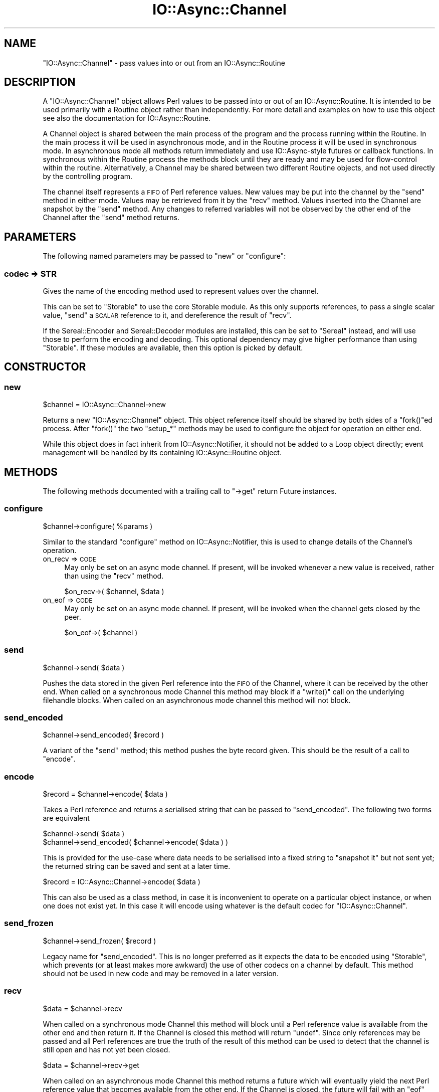 .\" Automatically generated by Pod::Man 4.09 (Pod::Simple 3.35)
.\"
.\" Standard preamble:
.\" ========================================================================
.de Sp \" Vertical space (when we can't use .PP)
.if t .sp .5v
.if n .sp
..
.de Vb \" Begin verbatim text
.ft CW
.nf
.ne \\$1
..
.de Ve \" End verbatim text
.ft R
.fi
..
.\" Set up some character translations and predefined strings.  \*(-- will
.\" give an unbreakable dash, \*(PI will give pi, \*(L" will give a left
.\" double quote, and \*(R" will give a right double quote.  \*(C+ will
.\" give a nicer C++.  Capital omega is used to do unbreakable dashes and
.\" therefore won't be available.  \*(C` and \*(C' expand to `' in nroff,
.\" nothing in troff, for use with C<>.
.tr \(*W-
.ds C+ C\v'-.1v'\h'-1p'\s-2+\h'-1p'+\s0\v'.1v'\h'-1p'
.ie n \{\
.    ds -- \(*W-
.    ds PI pi
.    if (\n(.H=4u)&(1m=24u) .ds -- \(*W\h'-12u'\(*W\h'-12u'-\" diablo 10 pitch
.    if (\n(.H=4u)&(1m=20u) .ds -- \(*W\h'-12u'\(*W\h'-8u'-\"  diablo 12 pitch
.    ds L" ""
.    ds R" ""
.    ds C` ""
.    ds C' ""
'br\}
.el\{\
.    ds -- \|\(em\|
.    ds PI \(*p
.    ds L" ``
.    ds R" ''
.    ds C`
.    ds C'
'br\}
.\"
.\" Escape single quotes in literal strings from groff's Unicode transform.
.ie \n(.g .ds Aq \(aq
.el       .ds Aq '
.\"
.\" If the F register is >0, we'll generate index entries on stderr for
.\" titles (.TH), headers (.SH), subsections (.SS), items (.Ip), and index
.\" entries marked with X<> in POD.  Of course, you'll have to process the
.\" output yourself in some meaningful fashion.
.\"
.\" Avoid warning from groff about undefined register 'F'.
.de IX
..
.if !\nF .nr F 0
.if \nF>0 \{\
.    de IX
.    tm Index:\\$1\t\\n%\t"\\$2"
..
.    if !\nF==2 \{\
.        nr % 0
.        nr F 2
.    \}
.\}
.\"
.\" Accent mark definitions (@(#)ms.acc 1.5 88/02/08 SMI; from UCB 4.2).
.\" Fear.  Run.  Save yourself.  No user-serviceable parts.
.    \" fudge factors for nroff and troff
.if n \{\
.    ds #H 0
.    ds #V .8m
.    ds #F .3m
.    ds #[ \f1
.    ds #] \fP
.\}
.if t \{\
.    ds #H ((1u-(\\\\n(.fu%2u))*.13m)
.    ds #V .6m
.    ds #F 0
.    ds #[ \&
.    ds #] \&
.\}
.    \" simple accents for nroff and troff
.if n \{\
.    ds ' \&
.    ds ` \&
.    ds ^ \&
.    ds , \&
.    ds ~ ~
.    ds /
.\}
.if t \{\
.    ds ' \\k:\h'-(\\n(.wu*8/10-\*(#H)'\'\h"|\\n:u"
.    ds ` \\k:\h'-(\\n(.wu*8/10-\*(#H)'\`\h'|\\n:u'
.    ds ^ \\k:\h'-(\\n(.wu*10/11-\*(#H)'^\h'|\\n:u'
.    ds , \\k:\h'-(\\n(.wu*8/10)',\h'|\\n:u'
.    ds ~ \\k:\h'-(\\n(.wu-\*(#H-.1m)'~\h'|\\n:u'
.    ds / \\k:\h'-(\\n(.wu*8/10-\*(#H)'\z\(sl\h'|\\n:u'
.\}
.    \" troff and (daisy-wheel) nroff accents
.ds : \\k:\h'-(\\n(.wu*8/10-\*(#H+.1m+\*(#F)'\v'-\*(#V'\z.\h'.2m+\*(#F'.\h'|\\n:u'\v'\*(#V'
.ds 8 \h'\*(#H'\(*b\h'-\*(#H'
.ds o \\k:\h'-(\\n(.wu+\w'\(de'u-\*(#H)/2u'\v'-.3n'\*(#[\z\(de\v'.3n'\h'|\\n:u'\*(#]
.ds d- \h'\*(#H'\(pd\h'-\w'~'u'\v'-.25m'\f2\(hy\fP\v'.25m'\h'-\*(#H'
.ds D- D\\k:\h'-\w'D'u'\v'-.11m'\z\(hy\v'.11m'\h'|\\n:u'
.ds th \*(#[\v'.3m'\s+1I\s-1\v'-.3m'\h'-(\w'I'u*2/3)'\s-1o\s+1\*(#]
.ds Th \*(#[\s+2I\s-2\h'-\w'I'u*3/5'\v'-.3m'o\v'.3m'\*(#]
.ds ae a\h'-(\w'a'u*4/10)'e
.ds Ae A\h'-(\w'A'u*4/10)'E
.    \" corrections for vroff
.if v .ds ~ \\k:\h'-(\\n(.wu*9/10-\*(#H)'\s-2\u~\d\s+2\h'|\\n:u'
.if v .ds ^ \\k:\h'-(\\n(.wu*10/11-\*(#H)'\v'-.4m'^\v'.4m'\h'|\\n:u'
.    \" for low resolution devices (crt and lpr)
.if \n(.H>23 .if \n(.V>19 \
\{\
.    ds : e
.    ds 8 ss
.    ds o a
.    ds d- d\h'-1'\(ga
.    ds D- D\h'-1'\(hy
.    ds th \o'bp'
.    ds Th \o'LP'
.    ds ae ae
.    ds Ae AE
.\}
.rm #[ #] #H #V #F C
.\" ========================================================================
.\"
.IX Title "IO::Async::Channel 3"
.TH IO::Async::Channel 3 "2017-10-01" "perl v5.26.1" "User Contributed Perl Documentation"
.\" For nroff, turn off justification.  Always turn off hyphenation; it makes
.\" way too many mistakes in technical documents.
.if n .ad l
.nh
.SH "NAME"
"IO::Async::Channel" \- pass values into or out from an IO::Async::Routine
.SH "DESCRIPTION"
.IX Header "DESCRIPTION"
A \f(CW\*(C`IO::Async::Channel\*(C'\fR object allows Perl values to be passed into or out of
an IO::Async::Routine. It is intended to be used primarily with a Routine
object rather than independently. For more detail and examples on how to use
this object see also the documentation for IO::Async::Routine.
.PP
A Channel object is shared between the main process of the program and the
process running within the Routine. In the main process it will be used in
asynchronous mode, and in the Routine process it will be used in synchronous
mode. In asynchronous mode all methods return immediately and use
IO::Async\-style futures or callback functions. In synchronous within the
Routine process the methods block until they are ready and may be used for
flow-control within the routine. Alternatively, a Channel may be shared
between two different Routine objects, and not used directly by the
controlling program.
.PP
The channel itself represents a \s-1FIFO\s0 of Perl reference values. New values may
be put into the channel by the \f(CW\*(C`send\*(C'\fR method in either mode. Values may be
retrieved from it by the \f(CW\*(C`recv\*(C'\fR method. Values inserted into the Channel are
snapshot by the \f(CW\*(C`send\*(C'\fR method. Any changes to referred variables will not be
observed by the other end of the Channel after the \f(CW\*(C`send\*(C'\fR method returns.
.SH "PARAMETERS"
.IX Header "PARAMETERS"
The following named parameters may be passed to \f(CW\*(C`new\*(C'\fR or \f(CW\*(C`configure\*(C'\fR:
.SS "codec => \s-1STR\s0"
.IX Subsection "codec => STR"
Gives the name of the encoding method used to represent values over the
channel.
.PP
This can be set to \f(CW\*(C`Storable\*(C'\fR to use the core Storable module. As this
only supports references, to pass a single scalar value, \f(CW\*(C`send\*(C'\fR a \s-1SCALAR\s0
reference to it, and dereference the result of \f(CW\*(C`recv\*(C'\fR.
.PP
If the Sereal::Encoder and Sereal::Decoder modules are installed, this
can be set to \f(CW\*(C`Sereal\*(C'\fR instead, and will use those to perform the encoding
and decoding. This optional dependency may give higher performance than using
\&\f(CW\*(C`Storable\*(C'\fR. If these modules are available, then this option is picked by
default.
.SH "CONSTRUCTOR"
.IX Header "CONSTRUCTOR"
.SS "new"
.IX Subsection "new"
.Vb 1
\&   $channel = IO::Async::Channel\->new
.Ve
.PP
Returns a new \f(CW\*(C`IO::Async::Channel\*(C'\fR object. This object reference itself
should be shared by both sides of a \f(CW\*(C`fork()\*(C'\fRed process. After \f(CW\*(C`fork()\*(C'\fR the
two \f(CW\*(C`setup_*\*(C'\fR methods may be used to configure the object for operation on
either end.
.PP
While this object does in fact inherit from IO::Async::Notifier, it should
not be added to a Loop object directly; event management will be handled by
its containing IO::Async::Routine object.
.SH "METHODS"
.IX Header "METHODS"
The following methods documented with a trailing call to \f(CW\*(C`\->get\*(C'\fR return
Future instances.
.SS "configure"
.IX Subsection "configure"
.Vb 1
\&   $channel\->configure( %params )
.Ve
.PP
Similar to the standard \f(CW\*(C`configure\*(C'\fR method on IO::Async::Notifier, this is
used to change details of the Channel's operation.
.IP "on_recv => \s-1CODE\s0" 4
.IX Item "on_recv => CODE"
May only be set on an async mode channel. If present, will be invoked whenever
a new value is received, rather than using the \f(CW\*(C`recv\*(C'\fR method.
.Sp
.Vb 1
\& $on_recv\->( $channel, $data )
.Ve
.IP "on_eof => \s-1CODE\s0" 4
.IX Item "on_eof => CODE"
May only be set on an async mode channel. If present, will be invoked when the
channel gets closed by the peer.
.Sp
.Vb 1
\& $on_eof\->( $channel )
.Ve
.SS "send"
.IX Subsection "send"
.Vb 1
\&   $channel\->send( $data )
.Ve
.PP
Pushes the data stored in the given Perl reference into the \s-1FIFO\s0 of the
Channel, where it can be received by the other end. When called on a
synchronous mode Channel this method may block if a \f(CW\*(C`write()\*(C'\fR call on the
underlying filehandle blocks. When called on an asynchronous mode channel this
method will not block.
.SS "send_encoded"
.IX Subsection "send_encoded"
.Vb 1
\&   $channel\->send_encoded( $record )
.Ve
.PP
A variant of the \f(CW\*(C`send\*(C'\fR method; this method pushes the byte record given.
This should be the result of a call to \f(CW\*(C`encode\*(C'\fR.
.SS "encode"
.IX Subsection "encode"
.Vb 1
\&   $record = $channel\->encode( $data )
.Ve
.PP
Takes a Perl reference and returns a serialised string that can be passed to
\&\f(CW\*(C`send_encoded\*(C'\fR. The following two forms are equivalent
.PP
.Vb 2
\& $channel\->send( $data )
\& $channel\->send_encoded( $channel\->encode( $data ) )
.Ve
.PP
This is provided for the use-case where data needs to be serialised into a
fixed string to \*(L"snapshot it\*(R" but not sent yet; the returned string can be
saved and sent at a later time.
.PP
.Vb 1
\&   $record = IO::Async::Channel\->encode( $data )
.Ve
.PP
This can also be used as a class method, in case it is inconvenient to operate
on a particular object instance, or when one does not exist yet. In this case
it will encode using whatever is the default codec for \f(CW\*(C`IO::Async::Channel\*(C'\fR.
.SS "send_frozen"
.IX Subsection "send_frozen"
.Vb 1
\&   $channel\->send_frozen( $record )
.Ve
.PP
Legacy name for \f(CW\*(C`send_encoded\*(C'\fR. This is no longer preferred as it expects
the data to be encoded using \f(CW\*(C`Storable\*(C'\fR, which prevents (or at least makes
more awkward) the use of other codecs on a channel by default. This method
should not be used in new code and may be removed in a later version.
.SS "recv"
.IX Subsection "recv"
.Vb 1
\&   $data = $channel\->recv
.Ve
.PP
When called on a synchronous mode Channel this method will block until a Perl
reference value is available from the other end and then return it. If the
Channel is closed this method will return \f(CW\*(C`undef\*(C'\fR. Since only references may
be passed and all Perl references are true the truth of the result of this
method can be used to detect that the channel is still open and has not yet
been closed.
.PP
.Vb 1
\&   $data = $channel\->recv\->get
.Ve
.PP
When called on an asynchronous mode Channel this method returns a future which
will eventually yield the next Perl reference value that becomes available
from the other end. If the Channel is closed, the future will fail with an
\&\f(CW\*(C`eof\*(C'\fR failure.
.PP
.Vb 1
\&   $channel\->recv( %args )
.Ve
.PP
When not returning a future, takes the following named arguments:
.IP "on_recv => \s-1CODE\s0" 8
.IX Item "on_recv => CODE"
Called when a new Perl reference value is available. Will be passed the
Channel object and the reference data.
.Sp
.Vb 1
\& $on_recv\->( $channel, $data )
.Ve
.IP "on_eof => \s-1CODE\s0" 8
.IX Item "on_eof => CODE"
Called if the Channel was closed before a new value was ready. Will be passed
the Channel object.
.Sp
.Vb 1
\& $on_eof\->( $channel )
.Ve
.SS "close"
.IX Subsection "close"
.Vb 1
\&   $channel\->close
.Ve
.PP
Closes the channel. Causes a pending \f(CW\*(C`recv\*(C'\fR on the other end to return undef
or the queued \f(CW\*(C`on_eof\*(C'\fR callbacks to be invoked.
.SH "AUTHOR"
.IX Header "AUTHOR"
Paul Evans <leonerd@leonerd.org.uk>
